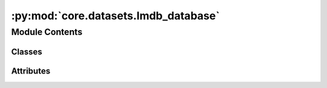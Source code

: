 :py:mod:`core.datasets.lmdb_database`
=====================================

.. py:module:: core.datasets.lmdb_database

.. autoapi-nested-parse::

   Copyright (c) Meta, Inc. and its affiliates.

   This source code is modified from the ASE db json backend
   and is thus licensed under the corresponding LGPL2.1 license

   The ASE notice for the LGPL2.1 license is available here:
   https://gitlab.com/ase/ase/-/blob/master/LICENSE



Module Contents
---------------

Classes
~~~~~~~

.. autoapisummary::

   core.datasets.lmdb_database.LMDBDatabase




Attributes
~~~~~~~~~~

.. autoapisummary::

   core.datasets.lmdb_database.RESERVED_KEYS


.. py:data:: RESERVED_KEYS
   :value: ['nextid', 'metadata', 'deleted_ids']

   

.. py:class:: LMDBDatabase(filename: str | pathlib.Path | None = None, create_indices: bool = True, use_lock_file: bool = False, serial: bool = False, readonly: bool = False, *args, **kwargs)


   Bases: :py:obj:`ase.db.core.Database`

   Base class for all databases.

   .. py:property:: metadata

      Load the metadata from the DB if present

   .. py:property:: _nextid

      Get the id of the next row to be written

   .. py:method:: __enter__() -> typing_extensions.Self


   .. py:method:: __exit__(exc_type, exc_value, tb) -> None


   .. py:method:: close() -> None


   .. py:method:: _write(atoms: ase.Atoms | ase.db.row.AtomsRow, key_value_pairs: dict, data: dict | None, idx: int | None = None) -> None


   .. py:method:: _update(idx: int, key_value_pairs: dict | None = None, data: dict | None = None)


   .. py:method:: _write_deleted_ids()


   .. py:method:: delete(ids: list[int]) -> None

      Delete rows.


   .. py:method:: _get_row(idx: int, include_data: bool = True)


   .. py:method:: _get_row_by_index(index: int, include_data: bool = True)

      Auxiliary function to get the ith entry, rather than a specific id


   .. py:method:: _select(keys, cmps: list[tuple[str, str, str]], explain: bool = False, verbosity: int = 0, limit: int | None = None, offset: int = 0, sort: str | None = None, include_data: bool = True, columns: str = 'all')


   .. py:method:: count(selection=None, **kwargs) -> int

      Count rows.

      See the select() method for the selection syntax.  Use db.count() or
      len(db) to count all rows.


   .. py:method:: _load_ids() -> None

      Load ids from the DB

      Since ASE db ids are mostly 1-N integers, but can be missing entries
      if ids have been deleted. To save space and operating under the assumption
      that there will probably not be many deletions in most OCP datasets,
      we just store the deleted ids.



